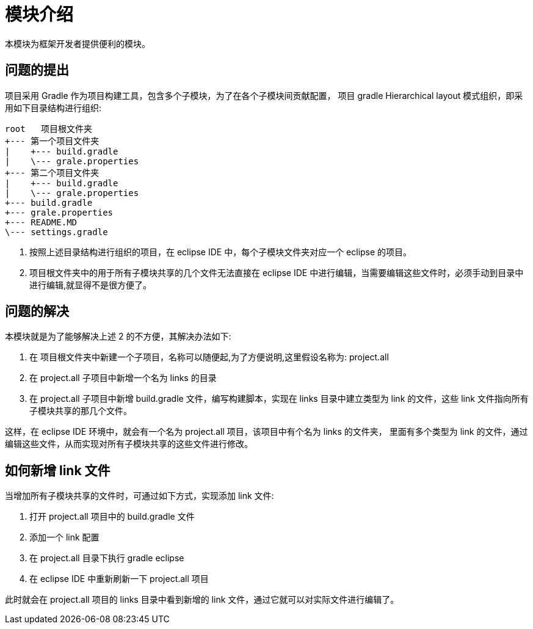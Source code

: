 # 模块介绍
本模块为框架开发者提供便利的模块。

## 问题的提出
项目采用 Gradle 作为项目构建工具，包含多个子模块，为了在各个子模块间贡献配置， 
项目 gradle Hierarchical layout 模式组织，即采用如下目录结构进行组织:

	root   项目根文件夹
	+--- 第一个项目文件夹
	|    +--- build.gradle
	|    \--- grale.properties
	+--- 第二个项目文件夹
	|    +--- build.gradle
	|    \--- grale.properties
	+--- build.gradle
	+--- grale.properties
	+--- README.MD
	\--- settings.gradle

1. 按照上述目录结构进行组织的项目，在 eclipse IDE 中，每个子模块文件夹对应一个 eclipse 的项目。
2. 项目根文件夹中的用于所有子模块共享的几个文件无法直接在 eclipse IDE 中进行编辑，当需要编辑这些文件时，必须手动到目录中进行编辑,就显得不是很方便了。

## 问题的解决
本模块就是为了能够解决上述 2 的不方便，其解决办法如下:

1. 在 项目根文件夹中新建一个子项目，名称可以随便起,为了方便说明,这里假设名称为: project.all
2. 在 project.all 子项目中新增一个名为 links 的目录
3. 在 project.all 子项目中新增 build.gradle 文件，编写构建脚本，实现在 links 目录中建立类型为 link 的文件，这些 link 文件指向所有子模块共享的那几个文件。

这样，在 eclipse IDE 环境中，就会有一个名为 project.all 项目，该项目中有个名为 links 的文件夹，
里面有多个类型为 link 的文件，通过编辑这些文件，从而实现对所有子模块共享的这些文件进行修改。

## 如何新增 link 文件
当增加所有子模块共享的文件时，可通过如下方式，实现添加 link 文件:

1. 打开 project.all 项目中的 build.gradle 文件
2. 添加一个 link 配置
3. 在 project.all 目录下执行 gradle eclipse
4. 在 eclipse IDE 中重新刷新一下 project.all 项目

此时就会在 project.all 项目的 links 目录中看到新增的 link 文件，通过它就可以对实际文件进行编辑了。
